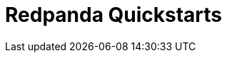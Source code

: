 = Redpanda Quickstarts
:description: Get started with Redpanda using these hands-on tutorials. Explore features that demonstrate how Redpanda can power your streaming applications.
:page-layout: index